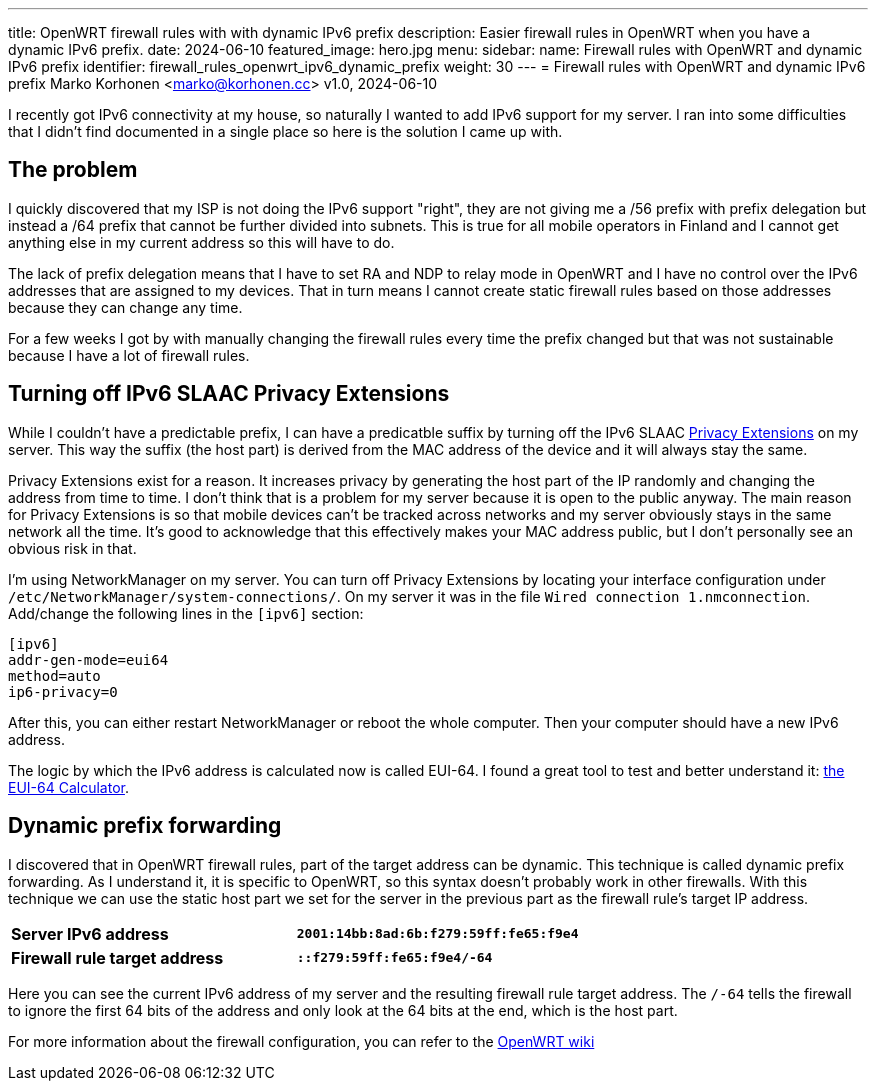 ---
title: OpenWRT firewall rules with with dynamic IPv6 prefix
description: Easier firewall rules in OpenWRT when you have a dynamic IPv6 prefix.
date: 2024-06-10
featured_image: hero.jpg
menu:
  sidebar:
    name: Firewall rules with OpenWRT and dynamic IPv6 prefix
    identifier: firewall_rules_openwrt_ipv6_dynamic_prefix
    weight: 30
---
= Firewall rules with OpenWRT and dynamic IPv6 prefix
Marko Korhonen <marko@korhonen.cc>
v1.0, 2024-06-10

I recently got IPv6 connectivity at my house, so naturally I wanted to add IPv6 support for my server. I ran into some difficulties that I didn't find documented in a single place so here is the solution I came up with.

== The problem

I quickly discovered that my ISP is not doing the IPv6 support "right", they are not giving me a /56 prefix with prefix delegation but instead a /64 prefix that cannot be further divided into subnets. This is true for all mobile operators in Finland and I cannot get anything else in my current address so this will have to do.

The lack of prefix delegation means that I have to set RA and NDP to relay mode in OpenWRT and I have no control over the IPv6 addresses that are assigned to my devices. That in turn means I cannot create static firewall rules based on those addresses because they can change any time.

For a few weeks I got by with manually changing the firewall rules every time the prefix changed but that was not sustainable because I have a lot of firewall rules.

== Turning off IPv6 SLAAC Privacy Extensions

While I couldn't have a predictable prefix, I can have a predicatble suffix by turning off the IPv6 SLAAC link:https://www.internetsociety.org/resources/deploy360/2014/privacy-extensions-for-ipv6-slaac/[Privacy Extensions] on my server. This way the suffix (the host part) is derived from the MAC address of the device and it will always stay the same.

Privacy Extensions exist for a reason. It increases privacy by generating the host part of the IP randomly and changing the address from time to time. I don't think that is a problem for my server because it is open to the public anyway. The main reason for Privacy Extensions is so that mobile devices can't be tracked across networks and my server obviously stays in the same network all the time. It's good to acknowledge that this effectively makes your MAC address public, but I don't personally see an obvious risk in that.

I'm using NetworkManager on my server. You can turn off Privacy Extensions by locating your interface configuration under `/etc/NetworkManager/system-connections/`. On my server it was in the file `Wired connection 1.nmconnection`. Add/change the following lines in the `[ipv6]` section:

[source,config]
----
[ipv6]
addr-gen-mode=eui64
method=auto
ip6-privacy=0
----

After this, you can either restart NetworkManager or reboot the whole computer. Then your computer should have a new IPv6 address.

The logic by which the IPv6 address is calculated now is called EUI-64. I found a great tool to test and better understand it: link:https://eui64-calc.princelle.org/[the EUI-64 Calculator].

== Dynamic prefix forwarding

I discovered that in OpenWRT firewall rules, part of the target address can be dynamic. This technique is called dynamic prefix forwarding. As I understand it, it is specific to OpenWRT, so this syntax doesn't probably work in other firewalls. With this technique we can use the static host part we set for the server in the previous part as the firewall rule's target IP address.

[cols="1,>s"]
|===
|*Server IPv6 address*
|`2001:14bb:8ad:6b:f279:59ff:fe65:f9e4`
|*Firewall rule target address*
|`::f279:59ff:fe65:f9e4/-64`
|===

Here you can see the current IPv6 address of my server and the resulting firewall rule target address. The `/-64` tells the firewall to ignore the first 64 bits of the address and only look at the 64 bits at the end, which is the host part.

For more information about the firewall configuration, you can refer to the link:https://openwrt.org/docs/guide-user/firewall/fw3_configurations/fw3_ipv6_examples#dynamic_prefix_forwarding[OpenWRT wiki]
